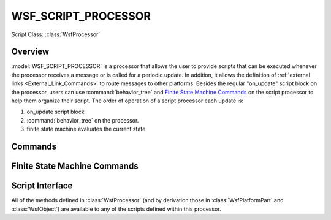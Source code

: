.. ****************************************************************************
.. CUI
..
.. The Advanced Framework for Simulation, Integration, and Modeling (AFSIM)
..
.. The use, dissemination or disclosure of data in this file is subject to
.. limitation or restriction. See accompanying README and LICENSE for details.
.. ****************************************************************************

WSF_SCRIPT_PROCESSOR
--------------------

Script Class: :class:`WsfProcessor`

.. model:: processor WSF_SCRIPT_PROCESSOR

    .. parsed-literal::

     processor <name> :model:`WSF_SCRIPT_PROCESSOR`
        ... :command:`processor` Commands ...
        ... :ref:`Platform_Part_Commands` ...
        ... :ref:`External_Link_Commands` ...

        :command:`behavior_tree` ...

        ... `Finite State Machine Commands`_ ...

        update_interval_ *<time-value>*

        on_initialize_
           ...script definition...
        end_on_initialize

        on_initialize2_
           ...script definition...
        end_on_initialize2

        on_update_
           ...script definition...
        end_on_update

        on_message_
           ...script definition...
        end_on_message

        script void on_message_create_\ (:class:`WsfMessage` aMessage)
           ...script definition...
        end_script

     end_processor

Overview
========

:model:`WSF_SCRIPT_PROCESSOR` is a processor that allows the user to provide scripts that can be executed whenever the
processor receives a message or is called for a periodic update. In addition, it allows the definition of
:ref:`external links <External_Link_Commands>` to route messages to other platforms.  Besides the regular "on_update"
script block on the processor, users can use :command:`behavior_tree` and `Finite State Machine Commands`_ on the
script processor to help them organize their script.  The order of operation of a script processor each update is:

#. on_update script block
#. :command:`behavior_tree` on the processor.
#. finite state machine evaluates the current state.

.. block:: WSF_SCRIPT_PROCESSOR

Commands
========

.. command:: on_initialize

   .. parsed-literal::

      on_initialize_
         ...script definition...
      end_on_initialize

   This block defines a script that is executed during 'phase 1' initialization of the processor. During phase 1
   initialization the processor may not assume anything about state of platform or any of its constituent parts.

   The following script variables are predefined:

   .. parsed-literal::

      double       TIME_NOW;          // The current simulation time
      :class:`WsfMessage`   MESSAGE;           // The received message
      :class:`WsfPlatform`  PLATFORM;          // The platform containing this processor
      :class:`WsfProcessor` PROCESSOR;         // This processor (the use of "this" has been deprecated)

.. command:: on_initialize2

    .. parsed-literal::

       on_initialize2
        ...script definition...
       end_on_initialize2

    This block defines a script that is executed during 'phase 2' initialization of the processor. During phase 2
    initialization the processor may assume the platform and its constituent parts have completed phase 1 initialization.

    The following script variables are predefined:

    .. parsed-literal::

       double       TIME_NOW;          // The current simulation time
       :class:`WsfMessage`   MESSAGE;           // The received message
       :class:`WsfPlatform`  PLATFORM;          // The platform containing this processor
       :class:`WsfProcessor` PROCESSOR;         // This processor (the use of "this" has been deprecated)

.. command:: update_interval <time-value>

   Specify the interval at which the on_update_ script should be executed. If this value is not specified then the
   on_update_ script will not be executed (even if it is defined).

   Default: 0.0 secs

.. command:: on_update

    .. parsed-literal::

       on_update
          ...script definition...
       end_on_update

   This block defines a script that is executed in response to the processors periodic update (as defined by the
   update_interval_).  If update_interval_ is not defined or is zero then this block will not be executed.

   The following script variables are predefined:

   .. parsed-literal::

      double       TIME_NOW;          // The current simulation time
      :class:`WsfPlatform`  PLATFORM;          // The platform containing this processor
      :class:`WsfProcessor` PROCESSOR;         // This processor (the use of "this" has been deprecated)

.. command:: on_message

    .. parsed-literal::

        on_message
           [type <message-type> [subtype <message-subtype>] ]
           [default]
              :command:`_.script_commands.script`
                 ...script definition...
              end_script
           ...
        end_on_message

   This command block defines a script that is executed whenever the processor receives a message.  If the **script**
   block is preceded by a **type** / **subtype** commands, the script will process any messages matching the type/subtype.
   If the **script** block is preceded by **default**, it will process the any message type not yet processed in this
   block.

   **type** can be any of the following:

   .. include:: message_types.txt

   The following script variables are predefined:

   .. parsed-literal::

      double       TIME_NOW;          // The current simulation time
      :class:`WsfMessage`   MESSAGE;           // The received message
      :class:`WsfPlatform`  PLATFORM;          // The platform containing this processor
      :class:`WsfProcessor` PROCESSOR;         // This processor (the use of "this" has been deprecated)

   Example

   ::

      on_message
         type WSF_TRACK_MESSAGE
            script
               WsfTrackMessage trackMsg = (WsfTrackMessage)MESSAGE;
               writeln("T=", TIME_NOW, " Received track: ", trackMsg.Track().TrackId().ToString());
            end_script
         default
            script
               writeln("T=", TIME_NOW, " Received other message");
            end_script
      end_on_message

   .. note::

      WSF_SCRIPT_PROCESSOR will forward the message to any links after on_message executes.  Use
      :method:`WsfProcessor.SuppressMessage`\ () to prevents this behavior.

.. comment Following is needed so external files can reference this section

.. _WSF_SCRIPT_PROCESSOR.Finite-State-Machine-Commands:

Finite State Machine Commands
=============================

.. command:: show_state_evaluations

   Indicates that information about state evaluations should be written to standard output. This essentially shows the
   true or false status of the evaluation of each next_state block.

.. command:: show_state_transitions

   Indicates that information about state transitions should be written to standard output.

.. command:: state <state-name>

   Defines a state in a state machine with the name <state-name>.  Each state can use a different :command:`behavior_tree`.
   Each state can have child states defined inside of it.

   .. parsed-literal::

    state <state-name>
      on_entry
         ... <script-commands> ...
      end_on_entry
      on_exit
         ... <script-commands> ...
      end_on_exit
      next_state <next-state-name-1>
         ... <script-commands> ...
      end_next_state
      next_state <next-state-name-n>
         ... <script-commands> ...
      end_next_state
      behavior_tree
         ... :command:`behavior_tree` Commands ...
      end_behavior_tree
      state <child-state-name-1>
         ...
      end_state
      state <child-state-name-N>
         ...
      end_state
    end_state

Script Interface
================

All of the methods defined in :class:`WsfProcessor` (and by derivation those in :class:`WsfPlatformPart` and :class:`WsfObject`) are available to any of the scripts defined within this processor.

.. command:: on_message_create

   .. parsed-literal::
   
      script void on_message_create(:class:`WsfMessage` aMessage) ... end_script

   This is an optional script that can be defined, which allows one to modify a message internally created by a processor
   prior to it being sent. This is typically used to override the default priority of a message using
   :method:`WsfMessage.SetPriority`

   .. note::

       This script is currently invoked ONLY by :model:`WSF_TRACK_PROCESSOR` prior to sending a
       :class:`WsfTrackMessage` or a :class:`WsfTrackDropMessage` to external recipients. Other processors will be modified in the
       future to invoke this script if it is defined.

